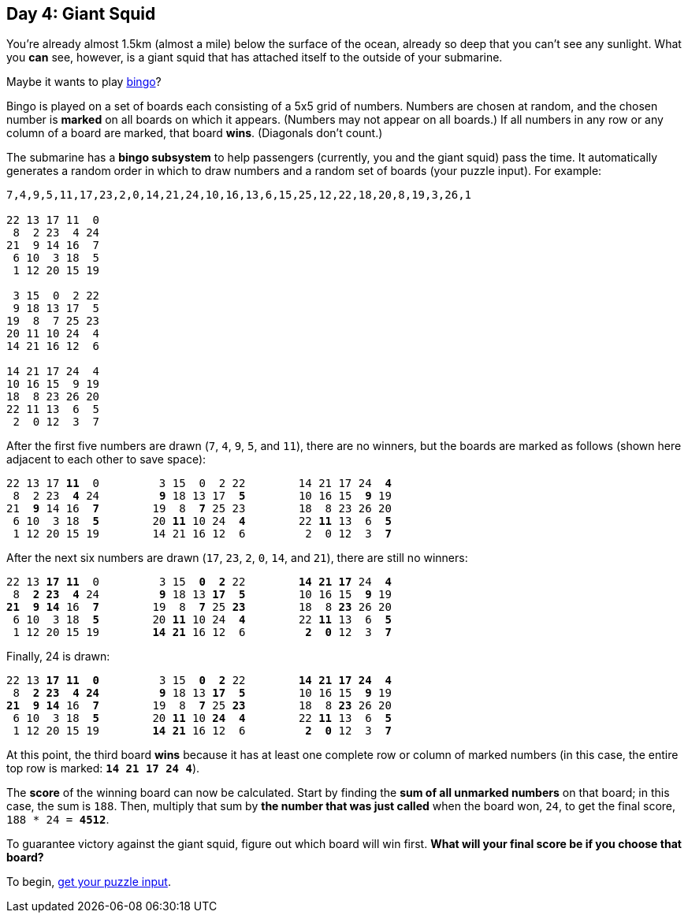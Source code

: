 == Day 4: Giant Squid
:uri-aoc-puzzle-input: https://adventofcode.com/2021/day/4/input
:uri-bingo-american: https://en.wikipedia.org/wiki/Bingo_(American_version)

You're already almost 1.5km (almost a mile) below the surface of the ocean,
already so deep that you can't see any sunlight.
What you *can* see, however, is a giant squid that has attached itself to the outside of your submarine.

Maybe it wants to play {uri-bingo-american}[bingo]?

Bingo is played on a set of boards each consisting of a 5x5 grid of numbers.
Numbers are chosen at random, and the chosen number is *marked* on all boards on which it appears.
(Numbers may not appear on all boards.)
If all numbers in any row or any column of a board are marked, that board *wins*.
(Diagonals don't count.)

The submarine has a *bingo subsystem* to help passengers (currently, you and the giant squid) pass the time.
It automatically generates a random order in which to draw numbers and a random set of boards (your puzzle input).
For example:
----
7,4,9,5,11,17,23,2,0,14,21,24,10,16,13,6,15,25,12,22,18,20,8,19,3,26,1

22 13 17 11  0
 8  2 23  4 24
21  9 14 16  7
 6 10  3 18  5
 1 12 20 15 19

 3 15  0  2 22
 9 18 13 17  5
19  8  7 25 23
20 11 10 24  4
14 21 16 12  6

14 21 17 24  4
10 16 15  9 19
18  8 23 26 20
22 11 13  6  5
 2  0 12  3  7
----

After the first five numbers are drawn (`7`, `4`, `9`, `5`, and `11`), there are no winners,
but the boards are marked as follows (shown here adjacent to each other to save space):
[subs="quotes"]
----
22 13 17 *11*  0         3 15  0  2 22        14 21 17 24  *4*
 8  2 23  *4* 24         *9* 18 13 17  *5*        10 16 15  *9* 19
21  *9* 14 16  *7*        19  8  *7* 25 23        18  8 23 26 20
 6 10  3 18  *5*        20 *11* 10 24  *4*        22 *11* 13  6  *5*
 1 12 20 15 19        14 21 16 12  6         2  0 12  3  *7*
----

After the next six numbers are drawn (`17`, `23`, `2`, `0`, `14`, and `21`), there are still no winners:
[subs="quotes"]
----
22 13 *17* *11*  0         3 15  *0*  *2* 22        *14* *21* *17* 24  *4*
 8  *2* *23*  *4* 24         *9* 18 13 *17*  *5*        10 16 15  *9* 19
*21*  *9* *14* 16  *7*        19  8  *7* 25 *23*        18  8 *23* 26 20
 6 10  3 18  *5*        20 *11* 10 24  *4*        22 *11* 13  6  *5*
 1 12 20 15 19        *14* *21* 16 12  6         *2*  *0* 12  3  *7*
----

Finally, 24 is drawn:
[subs="quotes"]
----
22 13 *17* *11*  *0*         3 15  *0*  *2* 22        *14* *21* *17* *24*  *4*
 8  *2* *23*  *4* *24*         *9* 18 13 *17*  *5*        10 16 15  *9* 19
*21*  *9* *14* 16  *7*        19  8  *7* 25 *23*        18  8 *23* 26 20
 6 10  3 18  *5*        20 *11* 10 *24*  *4*        22 *11* 13  6  *5*
 1 12 20 15 19        *14* *21* 16 12  6         *2*  *0* 12  3  *7*
----

At this point, the third board *wins* because it has at least one complete row or column of marked numbers
(in this case, the entire top row is marked: `*14 21 17 24 4*`).

The *score* of the winning board can now be calculated.
Start by finding the *sum of all unmarked numbers* on that board; in this case, the sum is `188`.
Then, multiply that sum by *the number that was just called* when the board won, `24`,
to get the final score, `188 * 24 = *4512*`.

To guarantee victory against the giant squid, figure out which board will win first.
*What will your final score be if you choose that board?*

To begin, {uri-aoc-puzzle-input}[get your puzzle input].
